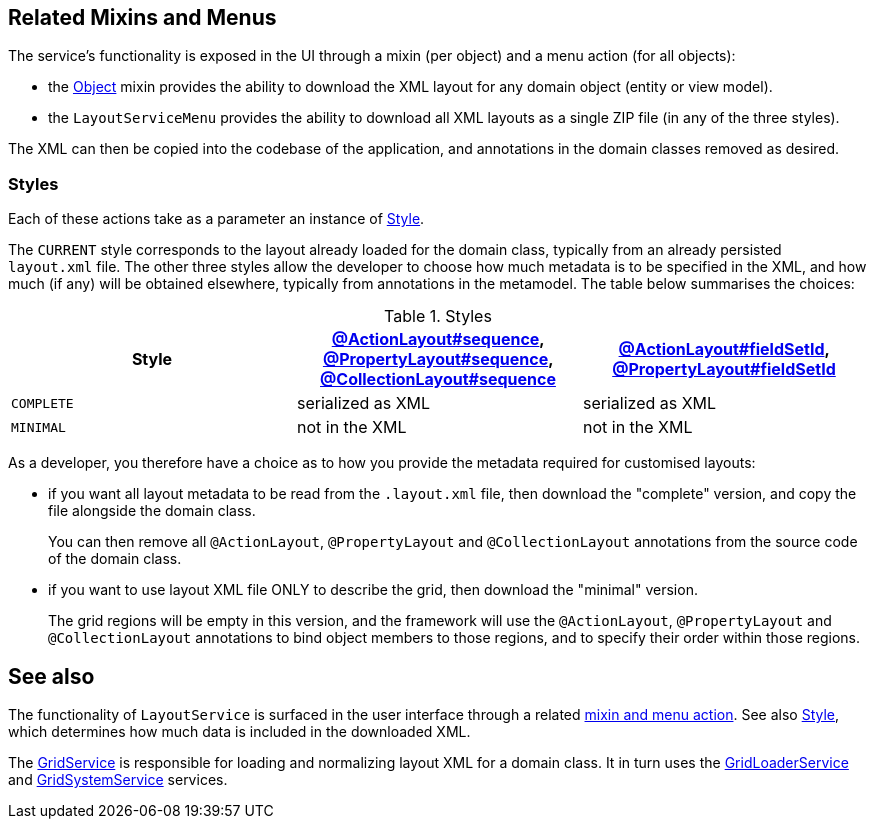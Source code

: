 
:Notice: Licensed to the Apache Software Foundation (ASF) under one or more contributor license agreements. See the NOTICE file distributed with this work for additional information regarding copyright ownership. The ASF licenses this file to you under the Apache License, Version 2.0 (the "License"); you may not use this file except in compliance with the License. You may obtain a copy of the License at. http://www.apache.org/licenses/LICENSE-2.0 . Unless required by applicable law or agreed to in writing, software distributed under the License is distributed on an "AS IS" BASIS, WITHOUT WARRANTIES OR  CONDITIONS OF ANY KIND, either express or implied. See the License for the specific language governing permissions and limitations under the License.


[#related-mixins-and-menus]
== Related Mixins and Menus

The service's functionality is exposed in the UI through a mixin (per object) and a menu action (for all objects):

* the xref:applib-classes:mixees-and-mixins.adoc#java-lang-object[Object] mixin provides the ability to download the XML layout for any domain object (entity or view model).

* the `LayoutServiceMenu` provides the ability to download all XML layouts as a single ZIP file (in any of the three styles).

The XML can then be copied into the codebase of the application, and annotations in the domain classes removed as desired.

=== Styles

Each of these actions take as a parameter an instance of xref:refguide:applib:index/services/layout/Style.adoc[Style].

The `CURRENT` style corresponds to the layout already loaded for the domain class, typically from an already persisted `layout.xml` file.
The other three styles allow the developer to choose how much metadata is to be specified in the XML, and how much (if any) will be obtained elsewhere, typically from annotations in the metamodel.
The table below summarises the choices:

[cols="<.>,^.>,^.>",options="header"]
.Styles
|===

| Style
| xref:refguide:applib:index/annotation/ActionLayout.adoc#sequence[@ActionLayout#sequence], xref:refguide:applib:index/annotation/PropertyLayout.adoc#sequence[@PropertyLayout#sequence], xref:refguide:applib:index/annotation/CollectionLayout.adoc#sequence[@CollectionLayout#sequence]
| xref:refguide:applib:index/annotation/ActionLayout.adoc#fieldSetId[@ActionLayout#fieldSetId], xref:refguide:applib:index/annotation/PropertyLayout.adoc#fieldSetId[@PropertyLayout#fieldSetId]


|`COMPLETE`
|serialized as XML
|serialized as XML


// TODO: let's remove this, it's too difficult
//|`NORMALIZED`
//|serialized as XML
//|not in the XML


|`MINIMAL`
|not in the XML
|not in the XML

|===

As a developer, you therefore have a choice as to how you provide the metadata required for customised layouts:

* if you want all layout metadata to be read from the `.layout.xml` file, then download the "complete" version, and copy the file alongside the domain class.
+
You can then remove all `@ActionLayout`, `@PropertyLayout` and `@CollectionLayout` annotations from the source code of the domain class.

//* if you want to use layout XML file to describe the grid (columns, tabs etc) and specify which object members are associated with those regions of the grid, then download the "normalized" version.
//+
//You should then  then remove the `@MemberOrder` annotations from the source code of the domain class, but retain the `@ActionLayout`, `@PropertyLayout` and `@CollectionLayout` annotations.

* if you want to use layout XML file ONLY to describe the grid, then download the "minimal" version.
+
The grid regions will be empty in this version, and the framework will use the `@ActionLayout`, `@PropertyLayout` and `@CollectionLayout` annotations to bind object members to those regions, and to specify their order within those regions.

// TODO: I realize that we don't have any way to associate collections with regions for the "minimal" version.






== See also

The functionality of `LayoutService` is surfaced in the user interface through a related xref:refguide:applib:index/services/layout/LayoutService.adoc#related-mixins-and-menus[mixin and menu action].
See also xref:refguide:applib:index/services/layout/Style.adoc[Style], which determines how much data is included in the downloaded XML.

The xref:refguide:applib:index/services/grid/GridService.adoc[GridService] is responsible for loading and normalizing layout XML for a domain class.
It in turn uses the xref:refguide:applib:index/services/grid/GridLoaderService.adoc[GridLoaderService] and  xref:refguide:applib:index/services/grid/GridSystemService.adoc[GridSystemService]
services.


